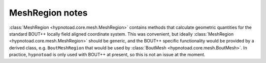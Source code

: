 MeshRegion notes
================

:class:`MeshRegion <hypnotoad.core.mesh.MeshRegion>` contains methods that
calculate geometric quantities for the standard BOUT++ locally field aligned
coordinate system. This was convenient, but ideally :class:`MeshRegion
<hypnotoad.core.mesh.MeshRegion>` should be generic, and the BOUT++ specific
functionality would be provided by a derived class, e.g. ``BoutMeshRegion``
that would be used by :class:`BoutMesh <hypnotoad.core.mesh.BoutMesh>`. In
practice, ``hypnotoad`` is only used with BOUT++ at present, so this is not an
issue at the moment.
